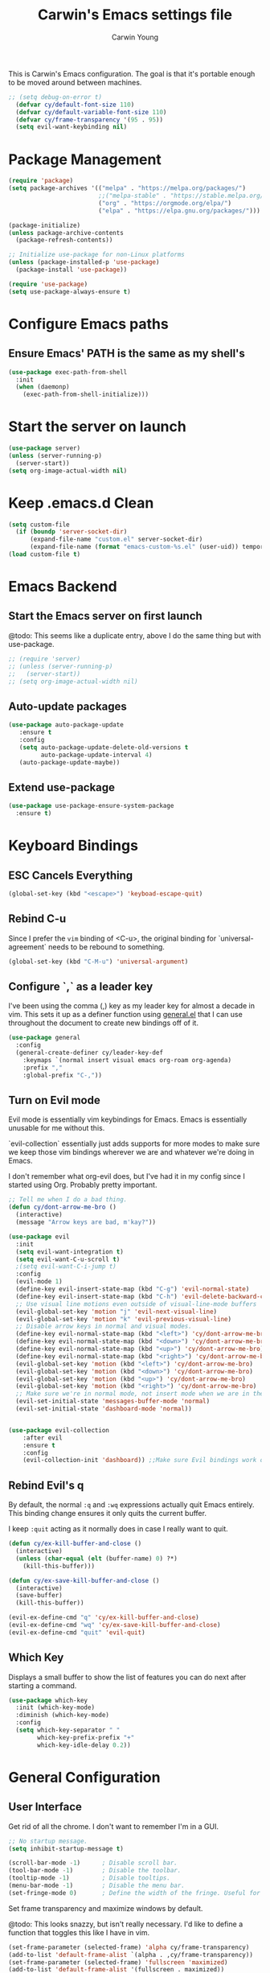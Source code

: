 #+TITLE:   Carwin's Emacs settings file
#+AUTHOR:  Carwin Young
#+EMAIL:   carwinyoung@gmail.com
#+PROPERTY: header-args:emacs-lisp :tangle ~/.emacs.d/init.el :mkdirp yes

This is Carwin's Emacs configuration. The goal is that it's portable enough to be moved around between machines.

#+begin_src emacs-lisp
;; (setq debug-on-error t)
  (defvar cy/default-font-size 110)
  (defvar cy/default-variable-font-size 110)
  (defvar cy/frame-transparency '(95 . 95))
  (setq evil-want-keybinding nil)
#+end_src

* Package Management

#+begin_src emacs-lisp
(require 'package)
(setq package-archives '(("melpa" . "https://melpa.org/packages/")
                         ;;("melpa-stable" . "https://stable.melpa.org/packages/")
                         ("org" . "https://orgmode.org/elpa/")
                         ("elpa" . "https://elpa.gnu.org/packages/")))

(package-initialize)
(unless package-archive-contents
  (package-refresh-contents))

;; Initialize use-package for non-Linux platforms
(unless (package-installed-p 'use-package)
  (package-install 'use-package))

(require 'use-package)
(setq use-package-always-ensure t)
#+end_src

* Configure Emacs paths

** Ensure Emacs' PATH is the same as my shell's

#+begin_src emacs-lisp
(use-package exec-path-from-shell
  :init
  (when (daemonp)
    (exec-path-from-shell-initialize)))
#+end_src

* Start the server on launch

#+begin_src emacs-lisp
    (use-package server)
    (unless (server-running-p)
      (server-start))
    (setq org-image-actual-width nil)
#+end_src

* Keep .emacs.d Clean

#+begin_src emacs-lisp
(setq custom-file
  (if (boundp 'server-socket-dir)
      (expand-file-name "custom.el" server-socket-dir)
      (expand-file-name (format "emacs-custom-%s.el" (user-uid)) temporary-file-directory)))
(load custom-file t)
#+end_src

* Emacs Backend

** Start the Emacs server on first launch

@todo: This seems like a duplicate entry, above I do the same thing but with use-package.

#+begin_src emacs-lisp
;; (require 'server)
;; (unless (server-running-p)
;;   (server-start))
;; (setq org-image-actual-width nil)
#+end_src


** Auto-update packages
#+begin_src emacs-lisp
(use-package auto-package-update
   :ensure t
   :config
   (setq auto-package-update-delete-old-versions t
         auto-package-update-interval 4)
   (auto-package-update-maybe))
#+end_src

** Extend use-package

#+begin_src emacs-lisp
(use-package use-package-ensure-system-package
  :ensure t)
#+end_src

* Keyboard Bindings

** ESC Cancels Everything

#+begin_src emacs-lisp
(global-set-key (kbd "<escape>") 'keyboad-escape-quit)
#+end_src

** Rebind C-u

Since I prefer the =vim= binding of <C-u>, the original binding for `universal-agreement` needs to be rebound to something.

#+begin_src emacs-lisp
(global-set-key (kbd "C-M-u") 'universal-argument)
#+end_src

** Configure `,` as a leader key

I've been using the comma (,) key as my leader key for almost a decade in vim. This sets it up as a definer function using [[https://github.com/noctuid/general.el][general.el]] that I can use throughout the document to create new bindings off of it.

#+begin_src emacs-lisp
(use-package general
  :config
  (general-create-definer cy/leader-key-def
    :keymaps `(normal insert visual emacs org-roam org-agenda)
    :prefix ","
    :global-prefix "C-,"))
#+end_src

** Turn on Evil mode

Evil mode is essentially vim keybindings for Emacs. Emacs is essentially unusable for me without this.

`evil-collection` essentially just adds supports for more modes to make sure we keep those vim bindings wherever we are and whatever we're doing in Emacs.

I don't remember what org-evil does, but I've had it in my config since I started using Org. Probably pretty important.

#+begin_src emacs-lisp
;; Tell me when I do a bad thing.
(defun cy/dont-arrow-me-bro ()
  (interactive)
  (message "Arrow keys are bad, m'kay?"))

(use-package evil
  :init
  (setq evil-want-integration t)
  (setq evil-want-C-u-scroll t)
  ;(setq evil-want-C-i-jump t)
  :config
  (evil-mode 1)
  (define-key evil-insert-state-map (kbd "C-g") 'evil-normal-state)
  (define-key evil-insert-state-map (kbd "C-h") 'evil-delete-backward-char-and-join)
  ;; Use visual line motions even outside of visual-line-mode buffers
  (evil-global-set-key 'motion "j" 'evil-next-visual-line)
  (evil-global-set-key 'motion "k" 'evil-previous-visual-line)
  ;; Disable arrow keys in normal and visual modes.
  (define-key evil-normal-state-map (kbd "<left>") 'cy/dont-arrow-me-bro)
  (define-key evil-normal-state-map (kbd "<down>") 'cy/dont-arrow-me-bro)
  (define-key evil-normal-state-map (kbd "<up>") 'cy/dont-arrow-me-bro)
  (define-key evil-normal-state-map (kbd "<right>") 'cy/dont-arrow-me-bro)
  (evil-global-set-key 'motion (kbd "<left>") 'cy/dont-arrow-me-bro)
  (evil-global-set-key 'motion (kbd "<down>") 'cy/dont-arrow-me-bro)
  (evil-global-set-key 'motion (kbd "<up>") 'cy/dont-arrow-me-bro)
  (evil-global-set-key 'motion (kbd "<right>") 'cy/dont-arrow-me-bro)
  ;; Make sure we're in normal mode, not insert mode when we are in these Emacs modes.
  (evil-set-initial-state 'messages-buffer-mode 'normal)
  (evil-set-initial-state 'dashboard-mode 'normal))


(use-package evil-collection
    :after evil
    :ensure t
    :config
    (evil-collection-init 'dashboard)) ;;Make sure Evil bindings work on the Dashboard.

#+end_src

** Rebind Evil's q

By default, the normal =:q= and =:wq= expressions actually quit Emacs entirely. This binding change ensures it only quits the current buffer.

I keep =:quit= acting as it normally does in case I really want to quit.

#+begin_src emacs-lisp
(defun cy/ex-kill-buffer-and-close ()
  (interactive)
  (unless (char-equal (elt (buffer-name) 0) ?*)
    (kill-this-buffer)))

(defun cy/ex-save-kill-buffer-and-close ()
  (interactive)
  (save-buffer)
  (kill-this-buffer))

(evil-ex-define-cmd "q" 'cy/ex-kill-buffer-and-close)
(evil-ex-define-cmd "wq" 'cy/ex-save-kill-buffer-and-close)
(evil-ex-define-cmd "quit" 'evil-quit)
#+end_src

** Which Key

Displays a small buffer to show the list of features you can do next after starting a command.

#+begin_src emacs-lisp
(use-package which-key
  :init (which-key-mode)
  :diminish (which-key-mode)
  :config
  (setq which-key-separator " "
        which-key-prefix-prefix "+"
        which-key-idle-delay 0.2))
#+end_src

* General Configuration

** User Interface

Get rid of all the chrome. I don't want to remember I'm in a GUI.

#+begin_src emacs-lisp
;; No startup message.
(setq inhibit-startup-message t)

(scroll-bar-mode -1)      ; Disable scroll bar.
(tool-bar-mode -1)        ; Disable the toolbar.
(tooltip-mode -1)         ; Disable tooltips.
(menu-bar-mode -1)        ; Disable the menu bar.
(set-fringe-mode 0)       ; Define the width of the fringe. Useful for breakpoints, but not much else.
#+end_src

Set frame transparency and maximize windows by default.

@todo: This looks snazzy, but isn't really necessary. I'd like to define a function that toggles this like I have in vim.

#+begin_src emacs-lisp
(set-frame-parameter (selected-frame) 'alpha cy/frame-transparency)
(add-to-list 'default-frame-alist `(alpha . ,cy/frame-transparency))
(set-frame-parameter (selected-frame) 'fullscreen 'maximized)
(add-to-list 'default-frame-alist '(fullscreen . maximized))
#+end_src

Configure line numbers. Some modes don't need them.

#+begin_src emacs-lisp
;; Turn on column number mode and display line numbers for everything by default.
(column-number-mode)

;; Enable line numbers for certain modes.
(dolist (mode '(text-mode-hook
                prog-mode-hook
                conf-mode-hook))
  (add-hook mode (lambda () (display-line-numbers-mode 1))))

;; Disable line numbers for certain modes that are sub-modes of the above.
(dolist (mode '(org-mode-hook
                term-mode-hook
                treemacs-mode-hook))
  (add-hook mode (lambda () (display-line-numbers-mode 0))))
#+end_src

Don't warn for large files

#+begin_src emacs-lisp
(setq large-file-warning-threshold nil)
#+end_src

Don't warn for following symlinks

#+begin_src emacs-lisp
(setq vc-follow-symlinks t)
#+end_src

Don't warn when advice is added for functions. This can get annoying.

#+begin_src emacs-lisp
(setq ad-redefinition-action 'accept)
#+end_src

** Theme

Make it pretty. Lots of good things on the doom-themes repo.

I keep themes I like in here and just uncomment or eval whichever one I'm /feelin'/.

#+begin_src emacs-lisp
(use-package doom-themes
  :config
  (setq doom-themes-enable-bold t
        doom-themes-enable-italic t)
  ;; (load-theme 'doom-vibrant t)
  ;; (load-theme 'doom-palenight t)
  ;; (load-theme 'doom-city-lights t)
  ;; (load-theme 'doom-laserwave)
  (load-theme 'doom-snazzy)

  (doom-themes-org-config))
#+end_src

** Font

*** Set the font

Dank Mono is really interesting, but I've been mostly using the really excellent [[https://mplus-fonts.osdn.jp/about-en.html][M+]] font set as it has full support for Latin and Japanese glyphs  in with half-width, full-width, and proportional options.

#+begin_src emacs-lisp
(set-face-attribute 'default nil
                    :family "M+ 1mn"
                    ;; :family "Dank Mono"
                    :height cy/default-font-size
                    ;; :height 100
                    :weight 'normal
                    :width 'normal)

(set-face-attribute 'fixed-pitch nil :font "Dank Mono" :height cy/default-font-size)
;;(set-face-attribute 'fixed-pitch nil :font "Dank Mono" :height cy/default-font-size :weight 'bold)
;; (set-face-attribute 'fixed-pitch nil :font "Monoid" :height cy/default-font-size :weight 'regular)

(set-face-attribute 'variable-pitch nil :font "M+ 1c" :height cy/default-variable-font-size :weight 'regular)
#+end_src

*** Use UTF-8 for everything

We should always use UTF-8.

@TODO: I need to figure out what to do here in regards to Windows. I keep running into issues with windows-2512 encoding and I'm not really sure what it's all about.

#+begin_src emacs-lisp
(prefer-coding-system 'utf-8)
(set-default-coding-systems 'utf-8)
(set-terminal-coding-system 'utf-8)
(set-keyboard-coding-system 'utf-8)
(setq default-buffer-file-coding-system 'utf-8)
#+end_src

*** Enable proper Unicode glyph support

#+begin_src emacs-lisp
;(defun cy/replace-unicode-font-mapping (block-name old-font new-font)
;  (let* ((block-idx (cl-position-if
;                                          (lambda (i) (string-equal (car i) block-name))
;                                          unicode-fonts-block-font-mapping))
;              (block-fonts (cadr (nth block-idx unicode-fonts-block-font-mapping)))
;              (updated-block (cl-substitute new-font old-font block-fonts :test 'string-equal)))
;      (setf (cdr (nth block-idx unicode-fonts-block-font-mapping))
;                 (,updated-block))))

(use-package unicode-fonts
  :ensure t
  :custom
  (unicode-fonts-skip-font-groups '(low-quality-glyphs))
  (unicode-fonts-setup))
#+end_src

** Mode Line

*** Basic Customization

#+begin_src emacs-lisp
(setq display-time-format "%l:%M %p %b %y"
      display-time-default-load-average nil)
#+end_src

*** Enable Diminishing

The diminish package hides stuff in the modelines. I think use-package can do this out of the box, but for some things, we need to use a separate package.

#+begin_src emacs-lisp
(use-package diminish)
#+end_src

*** Smart Mode Line

#+begin_src emacs-lisp
;; (use-package all-the-icons) ;; @todo: Maybe don't use this. I can't decide if it makes Org worse or better.
;; (use-package smart-mode-line
;;   :disabled
;;   :config
;;   (setq sml/no-confirm-load-theme t)
;;   (sml/setup)
;;   (sml/apply-theme 'respectful)  ;; Respect the theme colors
;;   (setq sml/mode-width 'right
;;       sml/name-width 60)
;;
;;   (setq-default mode-line-format
;;   `("%e"
;;       mode-line-front-space
;;       evil-mode-line-tag
;;       mode-line-mule-info
;;       mode-line-client
;;       mode-line-modified
;;       mode-line-remote
;;       mode-line-frame-identification
;;       mode-line-buffer-identification
;;       sml/pos-id-separator
;;       (vc-mode vc-mode)
;;       " "
;;       ;mode-line-position
;;       sml/pre-modes-separator
;;       mode-line-modes
;;       " "
;;       mode-line-misc-info))
;;
;;   (setq rm-excluded-modes
;;     (mapconcat
;;       'identity
;;       ; These names must start with a space!
;;       '(" GitGutter" " MRev" " company"
;;       " Helm" " Undo-Tree" " Projectile.*" " Z" " Ind"
;;       " Org-Agenda.*" " ElDoc" " SP/s" " cider.*")
;;       "\\|")))
#+end_src

*** Doom Modeline

Comparing this with Smart Mode Line

#+begin_src emacs-lisp
;; Run (all-the-icons-install-fonts) after this.

(use-package minions
  :diminish
  :hook (doom-modeline-mode . minions-mode)
  :custom
  (minions-mode-line-lighter ""))

(use-package doom-modeline
  :ensure t
  :init (doom-modeline-mode 1)
  :custom-face
  (mode-line ((t (:height 0.85))))
  (mode-line-inactive ((t (:height 0.85))))
  :custom
  (doom-modeline-height 15)
  (doom-modeline-bar-width 6)
  (doom-modeline-lsp t)
  (doom-modeline-github nil)
  (doom-modeline-mu4e nil)
  (doom-modeline-irc nil)
  (doom-modeline-minor-modes t)
  (doom-modeline-persp-name nil)
  (doom-modeline-buffer-file-name-style 'truncate-except-project)
  (doom-modeline-major-mode-icon nil))
#+end_src

** Auto-Save Changed Files

#+begin_src emacs-lisp
(use-package super-save
  :ensure t
  :defer 1
  :diminish super-saver-mode
  :config
  (super-save-mode +1)
  (setq super-save-auto-save-when-idle t))
#+end_src

** Auto-Revert Changed Files

#+begin_src emacs-lisp
(global-auto-revert-mode 1)
;; This can support messages if they get annoying
;; (setq auto-revert-verbose nil)
#+end_src

** UI Toggles

Assign some shortcuts using the leader key defined earlier.
Requires the use-package-chords package setup in the Keybindings section.

#+begin_src emacs-lisp
;(cy/leader-key-def
;  "e" 'find-file)
#+end_src

#+begin_src emacs-lisp
(cy/leader-key-def
  "t"  '(:ignore t :which-key "toggle")
  "tt" '(treemacs :which-key "treemacs")
  "tw" 'whitespace-mode
  "tc" '(counsel-load-theme :which-key "choose theme"))
#+end_src

** Highlight Matching Braces
#+begin_src emacs-lisp
(use-package paren
  :config
  (set-face-attribute 'show-paren-match-expression nil :background "#363e4a")
  (show-paren-mode 1))
#+end_src

** Pinentry

Emacs can be prompted for the PIN of a GPG private key, we just need to set epa-pinentry-mode.

@todo: I don't have this working currently. I think the pinentry package needs to be installed, and I need to add "allow-emacs-pinentry" to "~/.gnupg/gpg-agent.conf" and then reload the configuration with "gpgconf --reload gpg-agent."

#+begin_src emacs-lisp
;(setq epa-pinentry-mode 'loopback)
;(pinentry start)
#+end_src

* Editing Configuration

** Tab widths

Tabs should default to a width of 2 spaces. I don't know why everyone loves 4 so much.

#+begin_src emacs-lisp
(setq custom-tab-width 2)
(setq-default evil-shift-width tab-width)
#+end_src

** Spaces instead of tabs

Obviously.

I hope I never have to write any python or this might end up being a problem.

#+begin_src emacs-lisp
(setq-default indent-tabs-mode nil)
#+end_src

** Commenting with a shortcut

Binds <C-/> to comment lines in a much better way than Emacs' default comment-dwim (bound to M-;).

#+begin_src emacs-lisp
(use-package evil-nerd-commenter
  :bind ("C-/" . evilnc-comment-or-uncomment-lines))
#+end_src

** Automatically clean whitespace

Keep it clean, automatically remove excess whitespace.

#+begin_src emacs-lisp
(use-package ws-butler
  :hook ((text-mode . ws-butler-mode)
  (prog-mode . ws-butler-mode)))
#+end_src

** Require files to end with a newline

This is important for projects tracked with Git.

#+begin_src emacs-lisp
(setq require-final-newline t)
#+end_src

* Configuration Files

** Helper Functions

#+begin_src emacs-lisp
(defun cy/org-file-jump-to-heading (org-file heading-title)
  (interactive)
  (find-file (expand-file-name org-file))
  (goto-char (point-min))
  (search-forward (concat "* " heading-title))
  (org-overview)
  (org-reveal)
  (org-show-subtree)
  (forward-line))

(defun cy/org-file-show-headings (org-file)
  (interactive)
  (find-file (expand-file-name org-file))
  (counsel-org-goto)
  (org-overview)
  (org-reveal)
  (org-show-subtree)
  (forward-line))
#+end_src

** Bindings for Configuration Files

This is where I define keybindings to quickly jump to settings files.

#+begin_src emacs-lisp
  (cy/leader-key-def
    "fd" '(:ignore t :which-key "dotfiles")
    "fde" '((lambda () (interactive) (find-file (expand-file-name "~/Projects/Home/dotfiles/Emacs.org"))) :which-key "edit config")
    "fdE" '((lambda () (interactive) (cy/org-file-show-headings "~/Projects/Home/dotfiles/Emacs.org")) :which-key "edit config")
    "fdW" '((lambda () (interactive) (find-file (expand-file-name "~/Projects/Home/dotfiles/Workflow.org"))) :which-key "workflow"))
#+end_src

* Stateful Keymaps with Hydra

#+begin_src emacs-lisp
(use-package hydra
  :defer 1)
#+end_src

** Text Scaling

@todo - dig into what this does exactly, it's pretty cool but I don't super understand Hydra.

#+begin_src emacs-lisp
(defhydra hydra-text-scale (:timeout 4)
  "scale text"
  ("j" text-scale-increase "in")
  ("k" text-scale-decrease "out")
  ("f" nil "finished" :exit t))
#+end_src

* Ivy and Counsel

Ivy is a completion framework for emacs, much like Helm. I keep switching between the two.

Ivy provides a more minimal (but still powerful) selection menu that appears when you open files, switch buffers, etc... Counsel is a customized set of commands to replace `find-file` with `counsel-find-file`, etc... which provides useful commands for each of the default completion commands.

ivy-rich adds extra columns to some Counsel commands to provide more information.

#+begin_src emacs-lisp
(use-package ivy
  :diminish
  :bind (("C-s" . swiper)
         :map ivy-minibuffer-map
         ("TAB" . ivy-alt-done)
         ("C-l" . ivy-alt-done)  ; Maybe remove this, I think I use C-l for something else.
         ("C-j" . ivy-next-line)
         ("C-k" . ivy-previous-line)
         :map ivy-switch-buffer-map
         ("C-k" . ivy-previous-line)
         ("C-l" . ivy-done)
         ("C-d" . ivy-switch-buffer-kill)
         :map ivy-reverse-i-search-map
         ("C-k" . ivy-previous-line)
         ("C-d" . ivy-reverse-i-search-kill))
  :init
  (ivy-mode 1)
  :config
  (setq ivy-user-virtual-buffers t)
  (setq ivy-wrap t)
  (setq ivy-count-format "(%d/%d) ")
  (setq enable-recursive-minibuffers t)
  ;; Use different regex strategies per completion command.
  (push '(completion-at-point . ivy--regex-fuzzy) ivy-re-builders-alist) ;; this doesn't seem to work.
  (push '(swiper . ivy--regex-ignore-order) ivy-re-builders-alist)
  (push '(counsel-M-x . ivy--regex-ignore-order) ivy-re-builders-alist)
  ;; Set minibuffer height for different commands.
  (setf (alist-get 'counsel-projectile-ag ivy-height-alist) 15)
  (setf (alist-get 'counsel-projectile-rg ivy-height-alist) 15)
  (setf (alist-get 'swiper ivy-height-alist) 15)
  (setf (alist-get 'counsel-switch-buffer ivy-height-alist) 7))

(use-package ivy-hydra
  :defer t
  :after hydra)

(use-package ivy-rich
  :init
  (ivy-rich-mode 1)
  :config
  (setq ivy-format-function #'ivy-format-function-line)
  (setq ivy-rich-display-transformers-list
      (plist-put ivy-rich-display-transformers-list
                 'ivy-switch-buffer
                 '(:columns
                   ((ivy-rich-candidate (:width 40))
                    (ivy-rich-switch-buffer-indicators (:width 4 :face error :align right)); return the buffer indicators
                    (ivy-rich-switch-buffer-major-mode (:width 12 :face warning))          ; return the major mode info
                    (ivy-rich-switch-buffer-project (:width 15 :face success))             ; return project name using `projectile'
                    (ivy-rich-switch-buffer-path (:width (lambda (x) (ivy-rich-switch-buffer-shorten-path x (ivy-rich-minibuffer-width 0.3))))))  ; return file path relative to project root or `default-directory' if project is nil
                   :predicate
                   (lambda (cand)
                     (if-let ((buffer (get-buffer cand)))
                         ;; Don't mess with EXWM buffers if there are any.
                         (with-current-buffer buffer
                           (not (derived-mode-p 'exwm-mode)))))))))




(use-package counsel
  :bind (("C-M-j" . 'counsel-switch-buffer)
         :map minibuffer-local-map
         ("C-r" . 'counsel-minibuffer-history))
  :custom
  (counsel-linux-app-format-function #'counsel-linux-app-format-function-name-only)
  :config
  (setq ivy-initial-inputs-alist nil) ;; Don't start searches with ^
  (counsel-mode 1))

(use-package flx ;; Improves sorting for fuzzy-matched results.
  :defer t
  :init
  (setq ivy-flx-limit 10000))

(use-package smex ;; Adds M-x recent command sorting for counsel-M-x
  :defer 1
  :after counsel)

(use-package wgrep)

;(use-package ivy-posframe
;  :custom
;  (ivy-posframe-width       115)
;  (ivy-posframe-min-width   115)
;  (ivy-posframe-height      10)
;  (ivy-posframe-min-height  10)
;  :config
;  (setq ivy-posframe-display-functions-alist '((t . ivy-posframe-display-at-window-center)))
;  (setq ivy-posframe-parameters '((parent-frame . nil)
;                                   (left-fringe . 8)
;                                   (right-fringe . 8)))
;
;
;
;;;(defun wrappee (num str)
;;;  "Nontrivial wrappee."
;;;  ;; (interactive "nNumber:\nsString:")
;;;  (message "The number is %d.\nThe string is \"%s\"." num str))
;
;(fset 'cy/fix-ivy-posframe-mode-i3 (list 'lambda
;                               '(&rest args)
;                               (concat (documentation 'ivy-posframe-mode t) "\n WEEE.")
;                               (interactive-form 'ivy-posframe-mode)
;                               '(prog1 (apply 'ivy-posframe-mode args)
;                               (message "The wrapper does more. \"%s\"." args)
;                               (x-change-window-property "WM_CLASS" "ZOWIE" (selected-frame) nil nil t))))
;
;
;(cy/fix-ivy-posframe-mode-i3))
  ;; (x-change-window-property "WM_CLASS" "ZOWIE" (selected-frame) nil nil t))

(cy/leader-key-def
  ;; "y"  #'(,(cy/fix-ivy-posframe-mode-i3) :which-key "WTF")
  "r"   '(ivy-resume :which-key "ivy resume")
  "f"   '(:ignore t :which-key "files")
  "ff"  '(counsel-find-file :which-key "open file")
  "C-f" 'counsel-find-file
  "fr"  '(counsel-recentf :which-key "recent files")
  "fR"  '(revert-buffer :which-key "revert file")
  "fj"  '(counsel-file-jump :which-key "jump to file"))

#+end_src

* Window Management

** Window Selection with ace-window

#+begin_src emacs-lisp
(use-package ace-window
  :bind (("M-o" . ace-window))
  :config
  (setq aw-keys '(?a ?s ?d ?f ?g ?h ?j ?k ?l)))
#+end_src

** Window History with winner-mode

#+begin_src emacs-lisp
(winner-mode)
(define-key evil-window-map "u" 'winner-undo)
;; (define-key evil-window-map "???" 'winner-redo)
#+end_src

** Set Margins for Modes

#+begin_src emacs-lisp
(defun cy/org-mode-visual-fill ()
  (setq visual-fill-column-width 100
        visual-fill-column-center-text t)
  (visual-fill-column-mode 1))

(use-package visual-fill-column
  :defer t
  :hook (org-mode . cy/org-mode-visual-fill))
#+end_src

* Expand Region

This is a really great selection tool. Basically it starts at the pointer then /expands/ to select the word, then the next boundary, then the next boundary, and so on.

#+begin_src emacs-lisp
(use-package expand-region
  :bind (("C-e" . er/expand-region)
         ("C-(" . er/mark-outside-pairs)))
#+end_src

* File Browsing

** Dired

#+begin_src emacs-lisp
(use-package dired
  :ensure nil
  :defer 1
  :commands (dired dired-jump)
  :config
  (setq dired-listing-switches "-agho --group-directories-first"
        dired-omit-files "^\\.[^.].*"
        dired-omit-verbose nil)

  (autoload 'dired-omit-mode "dired-x")

  (add-hook 'dired-load-hook
    (lambda ()
     (interactive)
     (dired-collapse)))

  (add-hook 'dired-mode-hook
    (lambda ()
      (interactive)
       (dired-omit-mode 1)
       (expand-file-name default-directory)
       (all-the-icons-dired-mode 1)
       (hl-line-mode 1)))

 ;; @todo Had to run this once to get the icons.
 (use-package all-the-icons-dired
   :hook (dired-mode . all-the-icons-dired-mode))

 (add-hook 'dired-mode-hook
   (lambda ()
    (interactive)
    (dired-omit-mode 1)
    (unless
          (s-equals? "/gnu/store/" (expand-file-name default-directory))
          (all-the-icons-dired-mode 1))
    (hl-line-mode 1)))

  (use-package dired-rainbow
    :defer 2
    :config
    (dired-rainbow-define-chmod directory "#6cb2eb" "d.*")
    (dired-rainbow-define html "#eb5286" ("css" "less" "sass" "scss" "htm" "html" "jhtm" "mht" "eml" "mustache" "xhtml"))
    (dired-rainbow-define xml "#f2d024" ("xml" "xsd" "xsl" "xslt" "wsdl" "bib" "json" "msg" "pgn" "rss" "yaml" "yml" "rdata"))
    (dired-rainbow-define document "#9561e2" ("docm" "doc" "docx" "odb" "odt" "pdb" "pdf" "ps" "rtf" "djvu" "epub" "odp" "ppt" "pptx"))
    (dired-rainbow-define markdown "#ffed4a" ("org" "etx" "info" "markdown" "md" "mkd" "nfo" "pod" "rst" "tex" "textfile" "txt"))
    (dired-rainbow-define database "#6574cd" ("xlsx" "xls" "csv" "accdb" "db" "mdb" "sqlite" "nc"))
    (dired-rainbow-define media "#de751f" ("mp3" "mp4" "mkv" "MP3" "MP4" "avi" "mpeg" "mpg" "flv" "ogg" "mov" "mid" "midi" "wav" "aiff" "flac"))
    (dired-rainbow-define image "#f66d9b" ("tiff" "tif" "cdr" "gif" "ico" "jpeg" "jpg" "png" "psd" "eps" "svg"))
    (dired-rainbow-define log "#c17d11" ("log"))
    (dired-rainbow-define shell "#f6993f" ("awk" "bash" "bat" "sed" "sh" "zsh" "vim"))
    (dired-rainbow-define interpreted "#38c172" ("py" "ipynb" "rb" "pl" "t" "msql" "mysql" "pgsql" "sql" "r" "clj" "cljs" "scala" "js"))
    (dired-rainbow-define compiled "#4dc0b5" ("asm" "cl" "lisp" "el" "c" "h" "c++" "h++" "hpp" "hxx" "m" "cc" "cs" "cp" "cpp" "go" "f" "for" "ftn" "f90" "f95" "f03" "f08" "s" "rs" "hi" "hs" "pyc" ".java"))
    (dired-rainbow-define executable "#8cc4ff" ("exe" "msi"))
    (dired-rainbow-define compressed "#51d88a" ("7z" "zip" "bz2" "tgz" "txz" "gz" "xz" "z" "Z" "jar" "war" "ear" "rar" "sar" "xpi" "apk" "xz" "tar"))
    (dired-rainbow-define packaged "#faad63" ("deb" "rpm" "apk" "jad" "jar" "cab" "pak" "pk3" "vdf" "vpk" "bsp"))
    (dired-rainbow-define encrypted "#ffed4a" ("gpg" "pgp" "asc" "bfe" "enc" "signature" "sig" "p12" "pem"))
    (dired-rainbow-define fonts "#6cb2eb" ("afm" "fon" "fnt" "pfb" "pfm" "ttf" "otf"))
    (dired-rainbow-define partition "#e3342f" ("dmg" "iso" "bin" "nrg" "qcow" "toast" "vcd" "vmdk" "bak"))
    (dired-rainbow-define vc "#0074d9" ("git" "gitignore" "gitattributes" "gitmodules"))
    (dired-rainbow-define-chmod executable-unix "#38c172" "-.*x.*"))

  (use-package dired-single
    :ensure t
    :defer t)

  (use-package dired-ranger
    :defer t)

  (use-package dired-collapse
    :defer t)

  (evil-collection-define-key 'normal 'dired-mode-map
    "h" 'dired-single-up-directory
    "H" 'dired-omit-mode
    "l" 'dired-single-buffer
    "y" 'dired-ranger-copy
    "X" 'dired-ranger-move
    "p" 'dired-ranger-paste)) ;; End of use-package dired

(defun cy/dired-link (path)
  (lexical-let ((target path))
    (lambda () (interactive) (message "Path: %s" target) (dired target))))

(cy/leader-key-def
  "d"   '(:ignore t :which-key "dired")
  "dd"  '(dired :which-key "Here")
  "dh"  `(,(cy/dired-link "~") :which-key "Home")
  "di"  `(,(cy/dired-link "~/OneDrive/Notes/Inbox.org") :which-key "Inbox")
  "dj"  `(,(cy/dired-link "~/OneDrive/Notes/Journal.org") :which-key "Journal")
  "dn"  `(,(cy/dired-link "~/OneDrive/Notes") :which-key "Notes")
  "do"  `(,(cy/dired-link "~/Downloads") :which-key "Downloads")
  "dp"  `(,(cy/dired-link "~/Pictures") :which-key "Pictures")
  "dv"  `(,(cy/dired-link "~/Videos") :which-key "Videos")
  "d."  `(,(cy/dired-link "~/Projects/Home/dotfiles") :which-key "dotfiles"))
#+end_src

** Opening Files Externally

@todo I need a way to make sure this only applies in certain modes. It causes the dashboard to crash when it boots up because there's a png logo.

#+begin_src emacs-lisp
;;(use-package openwith
;;  :config
;;  (setq openwith-associations
;;    (list
;;      (list (openwith-make-extension-regexp
;;             '("mpg" "mpeg" "mp3" "mp4"
;;               "avi" "wmv" "wav" "mov" "flv"
;;               "ogm" "ogg" "mkv"))
;;             "mpv"
;;             '(file))
;;      (list (openwith-make-extension-regexp
;;             '("xbm" "pbm" "pgm" "ppm" "pnm"
;;               "png" "gif" "bmp" "tif" "jpeg" "jpg"))
;;             "feh"
;;             '(file))
;;      (list (openwith-make-extension-regexp
;;             '("pdf"))
;;             "google-chrome-stable"
;;             '(file))))
;;  (openwith-mode 1))
#+end_src

** Deft

A nice way to browse files, specifically installed for org-roam. If this ever gets super slow, look into installing the Notdeft fork.

#+begin_src emacs-lisp
;;(use-package deft
;;  :after org
;;  :bind
;;  ("C-c n d" . deft)
;;  :custom
;;  (deft-recursive t)
;;  (deft-use-filter-string-for-filename t)
;;  (deft-default-extension "org")
;;  (deft-directory "~/OneDrive/Notes/"))
;;  (evil-leader/set-key
;;    "d" 'deft)
#+end_src

* Org Mode

Set up Org Mode's basic configuration, then expand on it in other sections.

#+begin_src emacs-lisp
;; @todo: Move this to another section.
(setq-default fill-column 80)

;; Turn on indentation and auto-fill mode for Org files.
(defun cy/org-mode-setup ()
  (org-indent-mode)
  (variable-pitch-mode 1)
  (auto-fill-mode 0)
  (visual-line-mode 1)
  (setq evil-auto-indent nil)
  (diminish org-indent-mode))

(global-set-key (kbd "C-c q") 'auto-fill-mode)

(use-package org
  :defer t
  :hook (org-mode . cy/org-mode-setup)
  :config
  (setq org-ellipses " ▾"
        org-hide-emphasis-markers t
        org-src-fontify-natively t
        org-src-tab-acts-natively t ;; Really? @todo
        org-edit-src-content-indentation 0
        org-hide-block-startup nil
        org-src-preserve-indentation nil
        org-startup-folded 'content
        org-cycle-separator-lines 2)
  (setq org-modules
    '(org-habit))
  ;; @todo: Investigate this.
  (setq org-refile-targets '((nil :maxlevel . 3)
                            (org-agenda-files :maxlevel . 3)))
  (setq org-outline-path-complete-in-steps nil)
  (setq org-refile-use-outline-path t) ;; @todo: This seems dangerous.

  ;; A little evil tweaking.
  (evil-define-key '(normal insert visual) org-mode-map (kbd "C-j") 'org-next-visible-heading)
  (evil-define-key '(normal insert visual) org-mode-map (kbd "C-k") 'org-previous-visible-heading)
  (evil-define-key '(normal insert visual) org-mode-map (kbd "s-j") 'org-metadown)
  (evil-define-key '(normal insert visual) org-mode-map (kbd "s-k") 'org-metaup)

  ;; @IMPORTANT: Subsequent sections are still part of this use-package block.
#+end_src

**  Configure Babel Languages

To execute or export code in org-mode code blocks, you'll need to set up org-babel-load-languages for each language you'd like to use. This [[https://orgmode.org/worg/org-contrib/babel/languages.html][page]] documents all of the languages you can use with org-babel.

#+begin_src emacs-lisp
  (org-babel-do-load-languages
    'org-babel-load-languages
    '((emacs-lisp . t)
      (shell .t)
      (python .t)
      (ledger . t))) ; @todo: Ledger for accounting, forgot about that program.
  (push '("conf-unix" . conf-unix) org-src-lang-modes)
#+end_src

** Workflow Configuration

I don't have a workflow configuration yet, but, if I did - I'd define it in a separate Workflow.org file like daviwil does.

#+begin_src emacs-lisp
  ;(require 'cy-org)
  (require 'cy-workflow "~/Projects/Home/dotfiles/.emacs.d/elisp/cy-workflow.el")
#+end_src

** Automatically "Tangle" on Save

#+begin_src emacs-lisp
  ;; Automatically tangle when saved without having to worry about org-confirm-babel-evaluate all.
  ;; Instead, do it around the after-save hook.
  (defun cy/org-babel-tangle-dont-ask ()
    ;; (when (string-equal (file-name-directory (buffer-file-name))
    ;;                     (expand-file-name user-emacs-directory))
    ;; Dynamic scoping to the rescue
    (let ((org-confirm-babel-evaluate nil))
      (org-babel-tangle)))

  (add-hook 'org-mode-hook (lambda () (add-hook 'after-save-hook #'cy/org-babel-tangle-dont-ask
                                                'run-at-end 'only-in-org-mode)))
#+end_src

** Fonts and Bullets

Uses org-superstar. I switch between this and org-bullets mode. org-bullets sometimes gives me weird issues.

#+begin_src emacs-lisp
(use-package org-superstar
  :after org
  :hook (org-mode . org-superstar-mode)
  :custom
  (org-superstar-remove-leading-stars t)
  (org-superstar-headline-bullets-list '("☰" "☷" "☵" "☲"  "☳" "☴"  "☶"  "☱")))

;; Turn the list hyphen into a dot.
;; (font-lock-add-keywords 'org-mode
;;                           '(("^ *\\([-]\\) "
;;                              (0 (prog1 () (compose-region (match-beginning 1) (match-end 1) "•"))))))

;; Set faces for heading levels
(dolist (face '((org-level-1 . 1.35)
                (org-level-2 . 1.2)
                (org-level-3 . 1.15)
                (org-level-4 . 1.1)
                (org-level-5 . 1.1)
                (org-level-6 . 1.1)
                (org-level-7 . 1.1)
                (org-level-8 . 1.0)))
    (set-face-attribute (car face) nil :font "M+ 1p" :weight 'regular :height (cdr face)))

;; Make sure org-indent face is available.
(require 'org-indent)
;; '(org-indent ((t (:inherit (org-hide fixed-pitch)))))

;; Ensure that anything that should be fixed-pitch in Org files appears that way.
(set-face-attribute 'org-block nil :foreground nil :inherit 'fixed-pitch)
(set-face-attribute 'org-code nil :foreground nil :inherit '(shadow fixed-pitch))
;; (set-face-attribute 'org-table nil :foreground nil :inherit '(fixed-pitch))
(set-face-attribute 'org-table nil :inherit 'fixed-pitch :foreground "#83a598")
(set-face-attribute 'org-verbatim nil :foreground nil :inherit '(shadow-fixed-pitch))
(set-face-attribute 'org-special-keyword nil :foreground nil :inherit '(font-lock-comment-face fixed-pitch))
(set-face-attribute 'org-meta-line nil :foreground nil :inherit '(font-lock-comment-face fixed-pitch))
(set-face-attribute 'org-checkbox nil :foreground nil :inherit 'fixed-pitch)
;; Technically this belongs with the rest of the face attributes above. But
;; I actually sort of like having some more breating room in my text.
;; (set-face-attribute 'org-indent nil :foreground nil :inherit '(org-hide variable-pitch))

;; @todo: Others to consider
;; '(org-document-info-keyword ((t (:inherit (shadow fixed-pitch)))))
;; '(org-meta-line ((t (:inherit (font-lock-comment-face fixed-pitch)))))
;; '(org-property-value ((t (:inherit fixed-pitch))) t)
;; '(org-special-keyword ((t (:inherit (font-lock-comment-face fixed-pitch)))))
;; (set-face-attribute '(org-table ((t (:inherit fixed-pitch :foreground "#83a598")))))
;; '(org-tag ((t (:inherit (shadow fixed-pitch) :weight bold :height 0.8))))
;; '(org-verbatim ((t (:inherit (shadow fixed-pitch))))))


;; Using org-bullets
;; (use-package org-bullets
;;   :after org
;;   :hook (org-mode . org-bullets-mode)
;;   :custom
;;   (org-bullets-bullet-list '("◉" "○" "●" "○" "●" "○" "●")))

#+end_src

** Structure Templates
Org Mode’s structure templates feature enables you to quickly insert code blocks into your Org files in combination with org-tempo by typing "<" followed by the template name like el or py and then press TAB. For example, to insert an empty emacs-lisp block below, you can type "<" el and press TAB to expand into such a block.

You can add more src block templates below by copying one of the lines and changing the two strings at the end, the first to be the template name and the second to contain the name of the language as it is known by Org Babel.

#+begin_src emacs-lisp
;; This is needed as of Org 9.2
(require 'org-tempo)

(add-to-list 'org-structure-template-alist '("sh" . "src shell"))
(add-to-list 'org-structure-template-alist '("el" . "src emacs-lisp"))
(add-to-list 'org-structure-template-alist '("py" . "src python"))
(add-to-list 'org-structure-template-alist '("ts" . "src typescript"))
(add-to-list 'org-structure-template-alist '("js" . "src javascript"))
(add-to-list 'org-structure-template-alist '("jsn" . "src json"))
(add-to-list 'org-structure-template-alist '("php" . "src php"))
#+end_src

** Pomodoro
:LOGBOOK:
CLOCK: [2020-12-06 Sun 16:46]--[2020-12-06 Sun 17:11] =>  0:25
:END:

I use a Pomodoro timer when working to chunk my work into manageable blocks of time. This is a lot better than having to use the various terrible options for i3 that I've found in the past.

#+begin_src emacs-lisp
(use-package org-pomodoro
  :after org
  :config
  (setq org-pomodoro-start-sound "~/.emacs.d/sounds/focus_bell.wav")
  (setq org-pomodoro-short-break-sound "~/.emacs.d/sounds/three_beeps.wav")
  (setq org-pomodoro-long-break-sound "~/.emacs.d/sounds/three_beeps.wav")
  (setq org-pomodoro-finished-sound "~/.emacs.d/sounds/meditation_bell.wav")

  (cy/leader-key-def
    "op" '(org-pomodoro :which-key "pomodoro")))
#+end_src

** Protocol

#+begin_src emacs-lisp
(require 'org-protocol)
#+end_src

** Searching

#+begin_src emacs-lisp
(defun cy/search-org-files ()
  (interactive)
  (counsel-rg "" "~/OneDrive/Notes" nil "Search Notes: "))
#+end_src

** Bindings

Originally when I started using Org and Evil, I was using a package called `org-evil` for some nice relevant bindings. That package doesn't interfere or make any assumptions about what your leader key is. It doesn't use it at all.

I'm trying out daviwil's bindings using evil-org.

#+begin_src emacs-lisp
(use-package evil-org
  :after org
  :hook ((org-mode . evil-org-mode)
         (org-agenda-mode . evil-org-mode)
         (evil-org-mode . (lambda () (evil-org-set-key-theme '(navigation todo insert textobjects additional)))))
  :config
  (require 'evil-org-agenda)
  (evil-org-agenda-set-keys))

(cy/leader-key-def
  "o"   '(:ignore t :which-key "org-mode")
  "oi"  '(:ignore t :which-key "insert")
  "oil" '(:ignore t :which-key "insert link")
  "on"  '(org-toggle-narrow-to-subtree :which-key "toggle narrow")
  "os"  '(cy/counsel-rg-org-files :which-key "search notes")
  "oa"  '(org-agenda :which-key "status")
  "oc"  '(org-capture t :which-key "capture")
  "ox"  '(org-export-dispatch t :which-key "export"))

;(use-package org-evil
;  :after evil
;  :ensure t)
#+end_src

** End use-package org-mode

All the previous configuration, up to the parent header, has been inside one giant use-package block! Wild.

#+begin_src emacs-lisp
;; This ends the use-package org-mode block.
)
#+end_src

** Update Table of Contents on Save

It's nice to have a table of contents section for long literate config files (like this one) and for really long documents and long-running notes about various topics that only continue to grow. org-make-toc can do this.

#+begin_src emacs-lisp
(use-package org-make-toc
  :hook (org-mode . org-make-toc-mode))
#+end_src

** Avoid creating backup files

I really dislike the litter, and I haven't yet needed a backup file. Here's hoping I don't regret this.

#+begin_src emacs-lisp
;; Avoid #file.org#
(auto-save-visited-mode)
(setq create-lockfiles nil)
;; Avoid filename.ext~
(setq make-backup-files nil)
#+end_src

** Display Images

#+begin_src emacs-lisp
(setq org-startup-with-inline-images t)
(add-hook
  'org-babel-after-execute-hook
  (lambda ()
    (when org-inline-image-overlays
      (org-redisplay-inline-images))))
#+end_src

** Highlight and indent source code blocks
#+begin_src emacs-lisp
(setq org-src-fontify-natively t)
#+end_src

** Roam

This is the interface I use primarily for notes in a Zettelkasten style.

#+begin_src emacs-lisp
(use-package org-roam
  :ensure t
  :hook
  (after-init . org-roam-mode)
  :custom
  (org-roam-directory "~/OneDrive/Notes/org-roam")
  (org-roam-index "~/OneDrive/Notes/org-roam/Index.org")
  (org-roam-graph-executable "neato")
  (org-roam-buffer-window-parameters '((no-delete-other-windows . t)))
  (org-roam-dailies-directory "daily/")
  (org-roam-dailies-capture-templates
      '(("d" "default" entry
         #'org-roam-capture--get-point
         "* %?"
         :file-name "daily/%<%Y-%m-%d>"
         :head "#+title: %<%Y-%m-%d>\n"
         :olp ("%<%Y>"))
        ("j" "journal" entry
         #'org-roam-capture--get-point
         "* %?"
         :file-name "daily/%<%Y-%m-%d>"
         :head "#+title: %<%Y-%m-%d>\n"
         :olp ("Journal"))))

  (org-roam-graph-exclude-matcher '("dailies"))
  ; (org-roam-graph-viewer 'eww-open-file)
  :bind (:map org-roam-mode-map
      (("C-c n l" . org-roam)
       ("C-c n f" . org-roam-find-file)
       ("C-c n g" . org-roam-graph-show))
      :map org-mode-map
      (("C-c n i" . org-roam-insert))
      (("C-c n I" . org-roam-insert-immediate))))

  (cy/leader-key-def
    "or"    '(:ignore t :which-key "roam")
    "orl"   '(org-roam :which-key "backlinks window")
    "ord"   '(:ignore t :which-key "dailies")
    "ordt"  'org-roam-dailies-find-today
    "ordT"  'org-roam-dailies-find-tomorrow
    "ordy"  'org-roam-dailies-find-yesterday
    "ordc"  '(:ignore t :which-key "capture")
    "ordcT" 'org-roam-dailies-capture-tomorrow
    "ordct" 'org-roam-dailies-capture-today
    "orf"   'org-roam-find-file
    "org"   'org-roam-show-graph-show
    "ori"   'org-roam-insert
    "orf"   'org-roam-find-file)
#+end_src

*** Org Roam Server

@todo needs a description. Roam server lets me preview my files and see the big map of connected concepts in a browser.

#+begin_src emacs-lisp
(use-package org-roam-server
  :ensure t
  :config
  (setq org-roam-server-host "127.0.0.1"
        org-roam-server-port 8080
        org-roam-server-authenticate nil
        org-roam-server-export-inline-images t
        org-roam-server-serve-files nil
        org-roam-server-served-file-extensions '("pdf" "mp4" "ogv")
        org-roam-server-network-poll t
        org-roam-server-network-arrows nil
        org-roam-server-network-label-truncate t
        org-roam-server-network-label-truncate-length 60
        org-roam-server-network-label-wrap-length 20))
#+end_src

*** Org Roam Protocol

Allows opening notes from external applications in Emacs.

#+begin_src emacs-lisp
(require 'org-roam-protocol)
#+end_src

* Development

** Git

*** Magit

#+begin_src emacs-lisp
(use-package magit
  :commands (magit-status magit-get-current-branch)
  :custom
  (magit-display-buffer-function #'magit-display-buffer-same-window-except-diff-v1))

(use-package evil-magit
  :after magit)

;; Add a super-convenient global binding for magit-status since
;; I use it 8 million times a day.
(global-set-key (kbd "C-M-;") 'magit-status)

(cy/leader-key-def
  "g"   '(:ignore t :which-key "git")
  "gs"  'magit-status
  "gd"  'magit-diff-unstaged
  "gc"  'magit-branch-or-checkout
  "gl"  '(:ignore t :which-key "log")
  "glc" 'magit-log-current
  "glf" 'magit-log-buffer-file
  "gb"  'magit-branch
  "gP"  'magit-push-current
  "gp"  'magit-pull-branch
  "gf"  'magit-fetch
  "gF"  'magit-fetch-all
  "gr"  'magit-rebase)
#+end_src

*** Forge

@todo I have no idea what this does.

#+begin_src emacs-lisp
;; Note: Make sure to configure a GitHub token before using this package.
;; - https://magit.vc/manual/forge/Token-Creation.html#Token-Creation
;; - https://magit.vc/manual/ghub/Getting-Started.html#Getting-Started
;; (use-package forge)
#+end_src

*** magit-todos

This is an interesting extension to Magit that shows a TODOs section in your git status buffer containing all lines with TODO (or other similar words) in files contained within the repo. More information at the official GitHub repo.

#+begin_src emacs-lisp
(use-package magit-todos
  :defer t)
#+end_src

*** git-link

No clue.

#+begin_src emacs-lisp
(use-package git-link
  :commands git-link
  :config
  (setq git-link-open-in-browser t)
  (cy/leader-key-def
    "gL"  'git-link))
#+end_src

*** Git Gutter


#+begin_src emacs-lisp
;; @todo Git gutter fringe doesn't get pulled in from MELPA unless I grab it with `use-package' first.
(use-package git-gutter-fringe)
(use-package git-gutter
  :diminish
  :hook ((text-mode . git-gutter-mode)
         (prog-mode . git-gutter-mode))
  :config
  (setq git-gutter:update-interval 2)
    (require 'git-gutter-fringe)
    (set-face-foreground 'git-gutter-fr:added "LightGreen")
    (fringe-helper-define 'git-gutter-fr:added nil
      "XXXXXXXXXX"
      "XXXXXXXXXX"
      "XXXXXXXXXX"
      ".........."
      ".........."
      "XXXXXXXXXX"
      "XXXXXXXXXX"
      "XXXXXXXXXX"
      ".........."
      ".........."
      "XXXXXXXXXX"
      "XXXXXXXXXX"
      "XXXXXXXXXX")

    (set-face-foreground 'git-gutter-fr:modified "LightGoldenrod")
    (fringe-helper-define 'git-gutter-fr:modified nil
      "XXXXXXXXXX"
      "XXXXXXXXXX"
      "XXXXXXXXXX"
      ".........."
      ".........."
      "XXXXXXXXXX"
      "XXXXXXXXXX"
      "XXXXXXXXXX"
      ".........."
      ".........."
      "XXXXXXXXXX"
      "XXXXXXXXXX"
      "XXXXXXXXXX")

    (set-face-foreground 'git-gutter-fr:deleted "LightCoral")
    (fringe-helper-define 'git-gutter-fr:deleted nil
      "XXXXXXXXXX"
      "XXXXXXXXXX"
      "XXXXXXXXXX"
      ".........."
      ".........."
      "XXXXXXXXXX"
      "XXXXXXXXXX"
      "XXXXXXXXXX"
      ".........."
      ".........."
      "XXXXXXXXXX"
      "XXXXXXXXXX"
      "XXXXXXXXXX")

  ;; These characters are used in terminal mode
  (setq git-gutter:modified-sign "≡")
  (setq git-gutter:added-sign "≡")
  (setq git-gutter:deleted-sign "≡")
  (set-face-foreground 'git-gutter:added "LightGreen")
  (set-face-foreground 'git-gutter:modified "LightGoldenrod")
  (set-face-foreground 'git-gutter:deleted "LightCoral"))
#+end_src


** Projectile

Projectile is a project management library for Emacs.

Many other packages integrate with Projectile.

#+begin_src emacs-lisp
(use-package projectile
  :diminish projectile-mode
  :config (projectile-mode)
  :custom ((projectile-completion-system 'ivy)) ; Possibly swap to helm
  :bind-keymap
  ("C-c p" . projectile-command-map)
  :init
  ;; Note: Set this to the folder where you keep your Git repos.
  (when (file-directory-p "~/Projects/")
    (setq projectile-project-search-path '("~/Projects")))
  (setq projectile-switch-project-action #'projectile-dired))

(use-package counsel-projectile
  :after projectile)

(cy/leader-key-def
  "pf" 'counsel-projectile-find-file
  "ps" 'counsel-projectile-switch-project
  "pF" 'counsel-projectile-rg
  "pp" 'counsel-projectile
  "pc" 'projectile-compile-project
  "pd" 'projectile-dired)  ;; @todo: Consider switching to deft for this.

; Old configuration
;(projectile-mode +1)
;(define-key projectile-mode-map (kbd "s-p") 'projectile-command-map)
;(define-key projectile-mode-map (kbd "C-c p") 'projectile-command-map)
#+end_src

*** Project Configurations

This section contains project configurations for specific projects that I can't drop a .dir-locals.el file into. Documentation on this approach can be found in the Emacs manual.

Below is an example.

#+begin_src emacs-lisp
;; (dir-locals-set-class-variables 'Atom
;;   `((nil . ((projectile-project-name . "Atom")
;;             (projectile-project-compilation-dir . nil)
;;             (projectile-project-compilation-cmd . "script/build")))))
;;
;; (dir-locals-set-directory-class (expand-file-name "~/Projects/Home/atom") 'Atom)
#+end_src

** Languages


*** Language Server Support

LSP is "Language Server Protocol"

lsp-keymap-prefix setting enables the ability to define a prefix for where lsp-mode's default keybindings will be added.

which-key integration is important.

#+begin_src emacs-lisp
(use-package ivy-xref
  :init (if (< emacs-major-version 27)
          (setq xref-show-xrefs-function #'ivy-xref-show-xrefs )
          (setq xref-show-definitions-function #'ivy-xref-show-defs )))

(use-package lsp-mode
  :commands lsp
  :hook
  ((typescript-mode js2-mode web-mode) . lsp)
  :bind (:map lsp-mode-map
         ("TAB" . completion-at-point))
  :config (setq lsp-headerline-breadcrumb-enable t
                lsp-enable-on-type-formatting nil
                lsp-enable-indentation nil
                lsp-enable-semantic-highlighting t ; experimental
                lsp-keep-workspace-alive t
                lsp-enable-completion-at-point
                lsp-enable-xref))

(cy/leader-key-def
  "l"   '(:ignore t :which-key "lsp")
  "ld"  'xref-find-definitions
  "lr"  'xref-find-references
  "ln"  'lsp-ui-find-next-reference
  "lp"  'lsp-ui-find-prev-reference
  "ls"  'counsel-imenu
  "le"  'lsp-ui-flycheck-list
  "lS"  'lsp-ui-sideline-mode
  "lX"  'lsp-execute-code-action)

(use-package lsp-ui
  :hook (lsp-mode . lsp-ui-mode)
  :custom
  (lsp-ui-doc-position 'bottom))
#+end_src

**** lsp-treemacs

Provides tree views for different aspects of code, like symbols in a file, references of a symbol, diagnostics, etc...

It's built on Treemacs, but it doesn't require Treemacs.

#+begin_src emacs-lisp
(use-package lsp-treemacs
  :after lsp)
#+end_src

**** lsp-ivy

Integrates lsp-mode and Ivy. 

#+begin_src emacs-lisp
(use-package lsp-ivy :commands lsp-ivy-workspace-symbol)
#+end_src

**** LSP Company Completion
#+begin_src emacs-lisp
;(add-to-list 'company-backends 'company-lsp)
(use-package company-lsp
  :config (setq company-lsp-cache-candidates 'auto
                company-lsp-async nil
                company-lsp-enable-snippet nil ; Set to non-nil if you want snippet expansion on completion.
                company-lsp-enable-recompletion nil))
;(add-hook 'js2-mode-hook (lambda ()
;                            (tern-mode)
;                            (company-mode)))
#+end_src

*** Debugging with dap-mode
DAP (Debug Adapter Protocol). This is some thing that I guess comes from VSCode but seems like the de facto way to debug code using Language Servers.
This is essentially the debug client.

#+begin_src emacs-lisp
(use-package dap-mode
  :ensure t
  :hook (lsp-mode . dap-mode)
  :config
  (dap-mode 1)
  (dap-ui-mode 1)
  (dap-tooltip-mode 1)
  (tooltip-mode 1)
  (dap-ui-controls-mode 1)

  (require 'dap-node)
  (dap-node-setup)
  (require 'dap-php)
  (dap-php-setup)
  (require 'dap-firefox)
  (dap-firefox-setup)
  (require 'dap-chrome)
  (dap-chrome-setup))

  ;; Example template.
  ;(dap-register-debug-template: "Node: Attach"
  ;  (list :type "node"
  ;        :cwd nil
  ;        :request "attach"
  ;        :program "nil"
  ;        :port 9002 ;9229?
  ;        :name "Node::Run")))
#+end_src

*** JavaScript & TypeScript

Set up nvm so Node versions may be managed.

#+begin_src emacs-lisp
(use-package nvm
   :defer t)
#+end_src

Attempt to add the add-node-modules-path package to the js modes.
@todo This doesn't appear to work when looking for binaries like prettier. Disabled for now, but needs a solution.

#+begin_src emacs-lisp
(use-package add-node-modules-path
  :disabled
  :after js2-mode
  :hook (js2-mode-hook . add-node-modules-path)
        (js-mode-hook . add-node-modules-path))
#+end_src

Configure JavaScript and TypeScript language modes.

#+begin_src emacs-lisp
(use-package typescript-mode
  :mode "\\.ts\\'"
  :config
  (setq typescript-indent-level 2))

(defun cy/set-js-indentation ()
  (setq js-indent-level 2)
  (setq evil-shift-width js-indent-level)
  (setq default-tab-width 2))

(use-package js2-mode
  :mode "\\.jsx?\\'"
  :config

  ;; Use js2-mode for Node scripts
  (add-to-list 'magic-mode-alist '("#!/usr/bin/env node" . js2-mode))

  ;; Don't use built-in syntax checking.
  ;; @todo Why not?
  (setq js2-mode-show-strict-warnings nil)

  ;; Set up proper indentation in JavaScript and JSON files
  (add-hook 'js2-mode-hook #'cy/set-js-indentation)
  (add-hook 'json-mode-hook #'cy/set-js-indentation))

;; I can't get prettier to work, it won't find my global install or the node_modules bin.
;;(use-package prettier-js
;;  :after add-node-modules-path
;;  :hook ((js2-mode . prettier-js-mode)
;;         (typescript-mode . prettier-js-mode))
;;  :config
;;  (setq prettier-js-show-errors nil))

#+end_src

*** TypeScript
Make .ts files activate typescript-mode when opened. Also adds a hook to typescript-mode-hook to call lsp-deferred so that lsp-mode is activated and the file gets LSP features every time TypeScript code is edited.

#+begin_src emacs-lisp
;
;(use-package typescript-mode
;  :mode "\\.ts\\'"
;  :hook (typescript-mode . lsp-deferred)
;  :config
;  (setq typescript-indent-level 2))
#+end_src

For lsp-mode to work with TypeSript (and JavaScript) you need to install a language server on your machine. If you have Node.js installed, this is the easy way:
#+begin_src zsh
npm install -g typescript-language-server typescript
#+end_src

This will install the typescript-language-server and the TypeScript compiler package.

*** Emacs Lisp

#+begin_src emacs-lisp
(add-hook 'emacs-lisp-mode-hook #'flycheck-mode)

;; Improved help in Emacs.
(use-package helpful
  :ensure t
  :custom
  (counsel-describe-function-function #'helpful-callable)
  (counsel-describe-variable-function #'helpful-variable)
  ;; Remap whatever key is bound to these functions to go to these other functions instead.
  ;; This doesn't change the keybinding itself, only its target.
  :bind
  ([remap describe-function] . counsel-describe-function)
  ([remap describe-command] . helpful-command)
  ([remap describe-variable] . counsel-describe-variable)
  ([remap describe-key] . helpful-key))

(cy/leader-key-def
  "e"   '(:ignore t :which-key "eval")
  "eb"  '(eval-buffer :which-key "eval buffer"))

(cy/leader-key-def
  :keymaps   '(visual)
  "er"  '(eval-region :which-key "eval region"))

#+end_src

*** JSON
#+begin_src emacs-lisp
(use-package json-mode)
(add-to-list 'auto-mode-alist '("\\.json\\'" . json-mode))
(add-to-list 'auto-mode-alist '("\\.esdoc\\.json\\'" . json-mode))
(add-to-list 'auto-mode-alist '("\\.*\\.json\\'" . json-mode))
#+end_src

*** PHP

I do a ton of PHP work, but oddly don't have much configuration for it here. I still fall back to IntelliJ, but it would be nice to some day move entirely into Emacs.

#+begin_src emacs-lisp
(add-to-list 'auto-mode-alist '("\\.phtml\\'" . web-mode))
(add-to-list 'auto-mode-alist '("\\.tpl\\.php\\'" . web-mode))
(add-to-list 'auto-mode-alist '("\\.html\\.twig\\'" . web-mode))
(add-to-list 'auto-mode-alist '("\\.html?\\'" . web-mode))
(add-to-list 'auto-mode-alist '("\\.php\\'" . php-mode))
(add-to-list 'auto-mode-alist '("\\.module\\'" . php-mode))

(add-hook 'php-mode-hook '(lambda ()
                            (setq c-basic-offset 2)))
(add-hook 'php-mode-hook '(lambda ()
                            (setq display-line-numbers 'absolute)))
#+end_src

*** Python

lsp-mode and dap-mode again, this time for Python.

Ensure the pyls language server is installed before using lsp-mode.

#+begin_src shell
pip install --user "python-language-server[all]"
#+end_src

There are many others, but this one is as good as any for now.

#+begin_src emacs-lisp
(use-package python-mode
  :ensure t
  :hook (python-mode . lsp-deferred)
  :custom
  ;; Set these if python3 is called "python3" on the system.
  ;; (python-shell-interpreter "python3")
  ;; (dap-python-executable "python3")
  (dap-python-debugger 'debugpy)
  :config
  (require 'dap-python))
#+end_src

You can use pyvenv package to use virtualenv environments in Emacs. The pyvenv-activate command should configure Emacs to cause lsp-mode and dap-mode to use the virtual environment when they are loaded, just select the path to your virtual environment before loading the project.

#+begin_src emacs-lisp
;(use-package pyvenv
;  :config
;  (pyvenv-mode 1))
#+end_src

*** Golang

#+begin_src emacs-lisp
(defun cy/lsp-go-install-save-hooks()
  (add-hook 'before-save-hook #'lsp-format-buffer t t)
  (add-hook 'before-save-hook #'lsp-organize-imports t t))

(use-package go-mode
  :init
  (add-to-list 'exec-path (expand-file-name "~/go/bin"))
  (add-to-list 'exec-path (expand-file-name "~/go/src/golang.org/x/lint/misc/emacs"))
(add-hook 'go-mode-hook 'lsp-deferred) ;; Do this for golang support, it's built-in to lsp.
(add-hook 'go-mode-hook #'cy/lsp-go-install-save-hooks))

#+end_src

*** HTML

#+begin_src emacs-lisp
(use-package web-mode
  :mode "(\\.\\(html?\\|ejs\\|tsx\\|jsx\\)\\'"
  :config
  (setq-default web-mode-code-indent-offset 2)
  (setq-default web-mode-markup-indent-offset 2)
  (setq-default web-mode-attribute-indent-offset 2))

;; 1. Start the server with `httpd-start'
;; 2. Use `impatient-mode' on any buffer
(use-package impatient-mode
  :ensure t)
(use-package skewer-mode
  :ensure t)
#+end_src

*** YAML

#+begin_src emacs-lisp
(use-package yaml-mode
  :mode "\\.ya?ml\\'")
#+end_src

*** Meta Lisp

Useful packages across different Lisp and Scheme implementations

#+begin_src emacs-lisp
(use-package lispy
  :hook ((emacs-lisp-mode . lispy-mode)
         (scheme-mode . lispy-mode)))

(use-package lispyville
  :disabled
  :hook ((lispy-mode . lispyville-mode))
  :config
  (lispyville-set-key-theme '(operators c-w additional)))
#+end_src

*** Systemd

Really useful for editing Systemd  timers and configurations.

#+begin_src emacs-lisp
(add-to-list 'auto-mode-alist '("\\.service\\'" . conf-unix-mode))
(add-to-list 'auto-mode-alist '("\\.timer\\'" . conf-unix-mode))
(add-to-list 'auto-mode-alist '("\\.target\\'" . conf-unix-mode))
(add-to-list 'auto-mode-alist '("\\.mount\\'" . conf-unix-mode))
(add-to-list 'auto-mode-alist '("\\.automount\\'" . conf-unix-mode))
(add-to-list 'auto-mode-alist '("\\.slice\\'" . conf-unix-mode))
(add-to-list 'auto-mode-alist '("\\.socket\\'" . conf-unix-mode))
(add-to-list 'auto-mode-alist '("\\.path\\'" . conf-unix-mode))
(add-to-list 'auto-mode-alist '("\\.netdev\\'" . conf-unix-mode))
(add-to-list 'auto-mode-alist '("\\.network\\'" . conf-unix-mode))
(add-to-list 'auto-mode-alist '("\\.link\\'" . conf-unix-mode))
#+end_src

*** Markdown

Assuming the command =multimarkdown= is available to the system, Markdown can be previewed with ~C-c C-c p~.

#+begin_src emacs-lisp
(use-package markdown-mode
  :ensure t
  :commands (markdown-mode gfm-mode)
  :mode (("README\\.md\\'" . gfm-mode)
         ("\\.md\\'" . markdown-mode)
         ("\\.markdown'" . markdown-mode))
  :init (setq markdown-command "multimarkdown"))
#+end_src

#+begin_src emacs-lisp
(defun cy/markdown-html (buffer)
  (princ (with-current-buffer buffer
    (format "<!DOCTYPE html><html><title>Impatient Markdown</title><xmp theme=\"united\" style=\"display:none;\"> %s  </xmp><script src=\"http://strapdownjs.com/v/0.2/strapdown.js\"></script></html>" (buffer-substring-no-properties (point-min) (point-max))))
  (current-buffer)))
#+end_src

With this function defined, impatient mode needs to be instructed to use it via: ~M-x imp-set-user-filter RET cy/markdown-html RET~.

For =markdown-preview-mode= to work, the =websocket.el= dependency is required. This package is not part of melpa/elpa and needs to be installed manually via ~M-x package-install-file <path-to-zip>~. =websocket.el= can be found here: https://github.com/ahyatt/emacs-websocket.

#+begin_src emacs-lisp
(use-package markdown-preview-mode)
#+end_src

** Productivity

*** Flycheck

#+begin_src emacs-lisp
(use-package flycheck
 :ensure t
 :init (global-flycheck-mode))
#+end_src

*** Snippets

#+begin_src emacs-lisp
(use-package yasnippet
  :hook (prog-mode . yas-minor-mode)
  :config
  (yas-reload-all))
#+end_src

*** Smart Parenthesis

#+begin_src emacs-lisp
(use-package smartparens
  :hook (prog-mode . smartparens-mode))
#+end_src

*** Parenthesis Match Highlighting

#+begin_src emacs-lisp
(show-paren-mode 1)
#+end_src

*** Rainbow Delimiters

Colorize nested parens and brackets according to nesting depth.

#+begin_src emacs-lisp
(use-package rainbow-delimiters
  :hook (prog-mode . rainbow-delimiters-mode))
#+end_src

*** Rainbow Mode

Set the background of HTML color strings in buffers to the color they represent.

#+begin_src emacs-lisp
(use-package rainbow-mode
  :defer t
  :hook (org-mode
         emacs-lisp-mode
         web-mode
         typescript-mode
         js2-mode))
#+end_src

** Tools

*** Company Mode

Company Mode provides a nice in-buffer completion interface, makes Emacs feel more IDE-like.

Company Box enhances the look with icons and stuff.

#+begin_src emacs-lisp
(use-package company
  :ensure t
  :after lsp-mode
  ;:init (global-company-mode)     ;; This gets pretty annoying when you're writing regular files and notes.
  :hook (lsp-mode . company-mode)
  :bind (:map company-active-map
          ("<tab>" . company-select-next)
          ("<tab>" . company-select-previous))
  :config (setq company-idle-delay 0.0
            company-tooltip-align-annotations t
            company-minimum-prefix-length 1
            create-lockfiles nil   ;; Lock file creation can crash debuggers.
            ;; Easy navigation to candidates with M-<n>
            company-show-numbers t
            company-dabbrev-downcase nil)
  :diminish company-mode)

(use-package company-box
  :hook (company-mode . company-box-mode))
#+end_src


*** Treemacs

Like NeoVim but Emacs-y-er.

#+begin_src emacs-lisp
(use-package treemacs
  :ensure t
  :defer t
  :init
  (with-eval-after-load 'winum
    (define-key winum-keymap (kbd "M-0") #'treemacs-select-window))
  :config
  (progn
    (setq treemacs-collapse-dirs               3
          treemacs-deferred-git-apply-delay    0.5
          treemacs-display-in-side-window      t
          treemacs-indentation                 2
          treemacs-indentation-string          " "
          treemacs-no-delete-other-windows     t
          treemacs-position                    'left
          treemacs-width                       45
          treemacs-sorting                     'alphabetic-asc
          treemacs-resize-icons                44
          treemacs-follow-mode                 t
          treemacs-filewatch-mode              t
          treemacs-fringe-indicator-mode       'always)
          (pcase (cons (not (null (executable-find "git")))
                       (not (null treemacs-python-executable)))
            (`(t . t)
              (treemacs-git-mode 'deferred))
            (`(t . _)
              (treemacs-git-mode 'simple))))
  :bind
  (:map global-map
        ("M-0"       . treemacs-select-window)
        ("C-x t 1"   . treemacs-delete-other-windows)
        ("C-x t t"   . treemacs)
        ("C-x t B"   . treemacs-bookmark)
        ("C-x t C-t" . treemacs-find-file)
        ("C-x t M-t" . treemacs-find-tag)))

(with-eval-after-load 'treemacs
  (define-key evil-treemacs-state-map (kbd "?") #'treemacs-common-helpful-hydra)
  (define-key evil-treemacs-state-map (kbd "C-?") #'treemacs-advanced-helpful-hydra))
#+end_src

**** Evil Tree
#+begin_src emacs-lisp
(use-package treemacs-evil
  :after treemacs evil
  :ensure t)
#+end_src

**** Projectile Tree
#+begin_src emacs-lisp
(use-package treemacs-projectile
  :after treemacs projectile
  :ensure t)
#+end_src

**** Icons Tree
#+begin_src emacs-lisp
(use-package treemacs-icons-dired
  :after treemacs dired
  :ensure t
  :config (treemacs-icons-dired-mode))
#+end_src

#+begin_src emacs-lisp
;(use-package treemacs-magit
;  :after treemacs-magit
;  :ensure t)
#+end_src


** Reference

*** HTTP

This is a really nice package that helps when you need to get to some HTTP documentation really quickly.

#+begin_src emacs-lisp
(use-package know-your-http-well
  :defer t)
#+end_src

* Writing

** Olivetti
#+begin_src emacs-lisp
(use-package olivetti
   :config
   (add-hook 'text-mode-hook 'olivetti-mode)
   ;(add-hook 'text-mode-hook (lambda () (setq indent-line-function #'indent-relative)))
   (setq-default olivetti-body-width 120))
#+end_src

** LaTeX / PDFs

*** Force a page break after table of contents

#+begin_src emacs-lisp
(setq org-latex-toc-command "\\tableofcontents \\clearpage")
#+end_src

* Applications

** Dashboard

*** Set page break line mode globally

#+begin_src emacs-lisp
(use-package page-break-lines)
(global-page-break-lines-mode)
#+end_src

*** Enable the dashboard

#+begin_src emacs-lisp
(use-package dashboard
  :ensure t
  ;;:mode ("\\*dashboard*\\" . dashboard-mode)
  ;;:interpreter ("dashboard" . dashboard-mode)
  :config
  ;; Set the title
  (setq dashboard-banner-logo-title "Carwin's Dashboard")
  ;; Show the logo in the banner
  (setq dashboard-startup-banner 'logo)
  ;; Show package load / init time
  (setq dashboard-set-init-info t)
  ;; Icons
  (setq dashboard-set-heading-icons t)
  (setq dashboard-set-file-icons t)
  (setq dashboard-items '((recents . 5)
                          (bookmarks . 5)
                          (projects . 5)
                          (agenda . 5)))
  (dashboard-setup-startup-hook))
#+end_src

*** Set the initial buffer to the Dashboard.

This is useful if you start Emacs as a server and connect through /emacsclient/.

#+begin_src emacs-lisp
(setq initial-buffer-choice (lambda () (get-buffer "*dashboard*")))
#+end_src

** term-mode

term-mode is a built-in terminal emulator in Emacs.

#+begin_src emacs-lisp
(use-package term
  :config
  (setq explicit-shell-file-name "zsh")
  ;;(setq explicit-zsh-args '())        ;; Use explicit-<shell>-args for shell-specific configs

  ;; Set up the prompt:
 (setq term-prompt-regexp "^[^#$%>\n]*[#$%>] *"))
#+end_src

*** Better term-mode colors

#+begin_src emacs-lisp
(use-package eterm-256color
  :hook (term-mode . eterm-256color-mode))
#+end_src

** Finance

#+begin_src emacs-lisp
(use-package ledger-mode
  :mode "\\.lgr\\'"
  :bind (:map ledger-mode-map
              ("TAB" . completion-at-point)))
#+end_src

** Calendar

calfw is a calendar UI that is able to show all my scheduled Org Agenda items.

#+begin_src emacs-lisp
(use-package calfw
  :commands cfw:open-org-calendar
  :config
  (setq cfw:fchar-junction ?╋
        cfw:fchar-vertical-line ?┃
        cfw:fchar-horizontal-line ?━
        cfw:fchar-left-junction ?┣
        cfw:fchar-right-junction ?┫
        cfw:fchar-top-junction ?┯
        cfw:fchar-top-left-corner ?┏
        cfw:fchar-top-right-corner ?┓)

  (use-package calfw-org
    :config
    (setq cfw:org-agenda-schedule-args '(:timestamp))))

(cy/leader-key-def
  "cc"  '(cfw:open-org-calendar :which-key "calendar"))
#+end_src

* Symlinker Tanglifier

This block pulls in all the =:noweb-ref= references to =symlinks= and outputs them all into a =symlinks.sh= file. This block will normally be empty, if only this file is tangled out. The =:noweb-ref= references are stored in different files.

#+begin_src shell :noweb yes :mkdirp yes :tangle /home/narwic/Projects/Home/dotfiles/tangled/symlinks.sh
<<symlinks>>
#+end_src

This block is tangled out into a script called =concat.sh=, the purpose of which is to concatenate all the org files in my dotfiles directory together temporarily into a single =concat.org= file. After that process, the script looks through the concatenated Org for the =symlinks.sh= block above and tangles it out (overwriting the original empty output). After tangling out the =symlinks.sh= block (complete with references), the symlinks script is run, creating symlinks around the system. The script then removes the concatenated Org file.

This process is necessary because the actual symlink references are spread across multiple files, so the primary block above, if left on its own, will be empty. Only with a single, concactenated Org file can it find the references it wants.

#+begin_src shell :tangle /home/narwic/Projects/Home/dotfiles/tangled/concat.sh :shebang "#!/bin/bash" :output yes
catFile="/home/narwic/Projects/Home/dotfiles/tangled/concat.org"
symlinkFile="/home/narwic/Projects/Home/dotfiles/tangled/symlinks.sh"
self="/home/narwic/Projects/Home/dotfiles/tangled/concat.sh"

cat <(cat /home/narwic/Projects/Home/dotfiles/*.org) > $catFile

emacs --batch --eval="\
  (progn (require 'org)
         (let ((org-confirm-babel-evaluate nil))
           (find-file \"$catFile\")
           (search-forward \":tangle $symlinkFile\")
           (org-babel-tangle \"/home/narwic/Projects/Home/dotfiles/tangled/symlinks.sh\")))"

chmod +x $symlinkFile
chmod +x $self

$symlinkFile

rm $catFile
#+end_src

This after-save-hook runs the above =concat.sh= script to do the concatenation and symlinking.

#+begin_src emacs-lisp
(defun cy/concat-org-configs ()
  (when (eq major-mode 'org-mode)
    (shell-command-to-string (format "~/Projects/Home/dotfiles/tangled/concat.sh %s" buffer-file-name))))

(add-hook 'after-save-hook 'cy/concat-org-configs)
#+end_src
